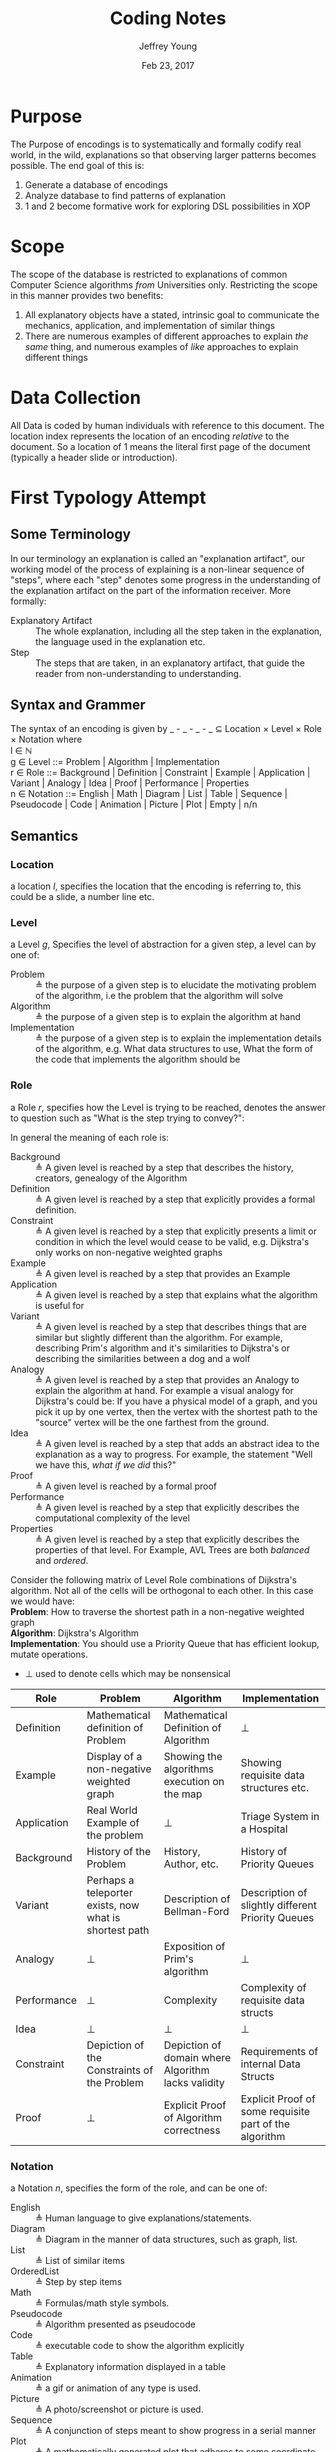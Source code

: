 #+AUTHOR: Jeffrey Young
#+TITLE: Coding Notes
#+DATE: Feb 23, 2017

# Fix the margins
#+LATEX_HEADER: \usepackage[margin=1in]{geometry}
#+LATEX_HEADER: \usepackage{adjustbox}

# Remove section numbers, no table of contents
#+OPTIONS: toc:nil
#+options: num:nil

# Set the article class
#+LaTeX_CLASS: article
#+LaTeX_CLASS_OPTIONS: [10pt, letterpaper]

* Purpose
  The Purpose of encodings is to systematically and formally codify real world, in the wild, explanations so that observing larger patterns becomes possible. The end goal of this is:
  1. Generate a database of encodings
  2. Analyze database to find patterns of explanation
  3. 1 and 2 become formative work for exploring DSL possibilities in XOP
* Scope
  The scope of the database is restricted to explanations of common Computer Science algorithms /from/ Universities only. Restricting the scope in this manner provides two benefits:
  1. All explanatory objects have a stated, intrinsic goal to communicate the mechanics, application, and implementation of similar things
  2. There are numerous examples of different approaches to explain /the same/ thing, and numerous examples of /like/ approaches to explain different things

* Data Collection
All Data is coded by human individuals with reference to this document. The location index represents the location of an encoding /relative/ to the document. So a location of 1 means the literal first page of the document (typically a header slide or introduction).

* First Typology Attempt
** Some Terminology
   In our terminology an explanation is called an "explanation artifact", our
     working model of the process of explaining is a non-linear sequence of
     "steps", where each "step" denotes some progress in the understanding of the
     explanation artifact on the part of the information receiver. More formally:
   - Explanatory Artifact :: The whole explanation, including all the step taken in the explanation, the language used in the explanation etc.
   - Step :: The steps that are taken, in an explanatory artifact, that guide the
        reader from non-understanding to understanding.
** Syntax  and Grammer
   The syntax of an encoding is given by _ - _ - _ - _ \(\subseteq\) Location \times Level \times Role \times Notation where \\
  
   l \in \(\mathbb{N}\) \\

   g \in Level ::= Problem | Algorithm | Implementation \\

   r \in Role ::= Background | Definition | Constraint | Example | Application | Variant | Analogy | Idea | Proof | Performance | Properties \\

   n \in Notation ::= English | Math | Diagram | List | Table | Sequence | Pseudocode | Code | Animation | Picture | Plot | Empty | n/n 
** Semantics
*** Location
    a location \(l\), specifies the location that the encoding is referring to,
    this could be a slide, a number line etc.
*** Level
   a Level \(g\), Specifies the level of abstraction for a given step, a level can by one of:
     - Problem :: \triangleq the purpose of a given step is to elucidate the
          motivating problem of the algorithm, i.e the problem that the algorithm
          will solve
     - Algorithm :: \triangleq the purpose of a given step is to explain the
          algorithm at hand
     - Implementation :: \triangleq the purpose of a given step is to explain the
          implementation details of the algorithm, e.g. What data structures to
          use, What the form of the code that implements the algorithm should be

*** Role
    a Role \(r\), specifies how the Level is trying to be reached, denotes the
    answer to question such as "What is the step trying to convey?":

    In general the meaning of each role is:
    - Background :: \triangleq A given level is reached by a step that describes the history,
                    creators, genealogy of the Algorithm
    - Definition :: \triangleq A given level is reached by a step that explicitly provides a
                    formal definition.
    - Constraint :: \triangleq A given level is reached by a step that explicitly presents a
                    limit or condition in which the level would cease to be valid, e.g.
                    Dijkstra's only works on non-negative weighted graphs
    - Example :: \triangleq A given level is reached by a step that provides an Example
    - Application :: \triangleq A given level is reached by a step that explains what the
                     algorithm is useful for
    - Variant :: \triangleq A given level is reached by a step that describes things that are
                 similar but slightly different than the algorithm. For example, describing
                 Prim's algorithm and it's similarities to Dijkstra's or describing the
                 similarities between a dog and a wolf
    - Analogy :: \triangleq A given level is reached by a step that provides an Analogy to
                 explain the algorithm at hand. For example a visual analogy for Dijkstra's
                 could be: If you have a physical model of a graph, and you pick it up by
                 one vertex, then the vertex with the shortest path to the "source" vertex
                 will be the one farthest from the ground.
    - Idea :: \triangleq A given level is reached by a step that adds an abstract idea to the
              explanation as a way to progress. For example, the statement "Well we have
              this, /what if we did/ this?"
    - Proof :: \triangleq A given level is reached by a formal proof
    - Performance :: \triangleq A given level is reached by a step that explicitly describes
                     the computational complexity of the level
    - Properties :: \triangleq A given level is reached by a step that explicitly describes the properties of that level. For Example, AVL Trees are both /balanced/ and /ordered/.

    Consider the following matrix of Level Role combinations of Dijkstra's
    algorithm. Not all of the cells will be orthogonal to each other. In this case
    we would have: \\
   
    *Problem*: How to traverse the shortest path in a non-negative
    weighted graph \\

    *Algorithm*: Dijkstra's Algorithm \\

    *Implementation*: You should use a Priority Queue that has
    efficient lookup, mutate operations. \\
      
    * \(\bot\) used to denote cells which may be nonsensical \\
      
    #+Begin_Table
    #+LATEX: \adjustbox{max width=\linewidth}{
    #+LATEX: \centering
    #+ATTR_LATEX: :envrionment longtable :align |c|c|c|c| :placement [!h] 
    | Role | Problem | Algorithm | Implementation |
    |------+---------+-----------+----------------|
    | Definition | Mathematical definition of Problem | Mathematical Definition of Algorithm | \bot |
    | Example | Display of a non-negative weighted graph | Showing the algorithms execution on the map | Showing requisite data structures etc. |
    | Application | Real World Example of the problem | \bot | Triage System in a Hospital |
    | Background | History of the Problem | History, Author, etc. | History of Priority Queues |
    | Variant | Perhaps a teleporter exists, now what is shortest path | Description of Bellman-Ford | Description of slightly different Priority Queues |
    | Analogy | \bot | Exposition of Prim's algorithm | \bot |
    | Performance | \bot | Complexity | Complexity of requisite data structs |
    | Idea | \bot | \bot | \bot |
    | Constraint | Depiction of the Constraints of the Problem | Depiction of domain where Algorithm lacks validity | Requirements of internal Data Structs |
    | Proof | \bot | Explicit Proof of Algorithm correctness | Explicit Proof of some requisite part of the algorithm |
    #+End_Table
   
*** Notation
    a Notation \(n\), specifies the form of the role, and can be one of:
    - English :: \triangleq Human language to give explanations/statements.
    - Diagram :: \triangleq Diagram in the manner of data structures, such as graph, list.
    - List :: \triangleq List of similar items
    - OrderedList :: \triangleq Step by step items
    - Math :: \triangleq Formulas/math style symbols.
    - Pseudocode :: \triangleq Algorithm presented as pseudocode
    - Code :: \triangleq executable code to show the algorithm explicitly
    - Table :: \triangleq Explanatory information displayed in a table
    - Animation :: \triangleq a gif or animation of any type is used.
    - Picture :: \triangleq A photo/screenshot or picture is used.
    - Sequence :: \triangleq A conjunction of steps meant to show progress in a serial manner
    - Plot :: \triangleq A mathematically generated plot that adheres to some coordinate system

    for example a definition might be described in English, followed by the same
    definition described by geometry. Notations can be combined for a single
    location like so:
    \begin{equation}
       \(\frac{n \in \text{Notation} \quad m \in \text{Notation}}{n/m \in \text{Notation}}\)
    \end{equation}

* Typology with following Bellack et al.

** Disclaimer
   Make sure you are comfortable with the terminology of Bellack et al's typology. I will be referring to it throughout this document and assume the reader is familiar. If you don't know what I mean by Substantive-logical Meanings then go read the Theory Primer document.

** Strategy
   Merging our typology with Bellack et al's is tricky but doable. In general we will be adding some categories to the "Types of Pedagogical Moves", adding one category to "Substantive-Logical Meanings" and changing the "Speaker" category to a "slide number or page number". Lastly, there is an important design decision that I am making here in which /for each algorithm, we will now be forced to define substantive meanings/. Furthermore, I am going to completely remove the last 3 indices in Bellack's typology. These mostly deal with in class instructional phrases which are completely useless for our purposes.

** Syntax, Grammar, Terms
*** Terms
    We will follow with Bellack as close as possible as long as it suits our needs, so a pedagogical move has the form:
     \begin{verbatim}
     Move = 1. Line Number or Slide Number
            / 2. Type of Move 
            / 3. Substantive Meaning
            / 4. Substantive-Logical Meanings 
            / 5. Number of Lines in (3) or (4) 
     \end{verbatim}
*** Semantics of Moves

     1. *Line Number or Slide Number* \triangleq Indicates the source of the statement:
     2. *Type of Pedagogical Move* \triangleq reference to function of move, there are 2 types each with sub-types:
        1. Initiatory Moves
           1. /Structuring/ (STR) \triangleq sets context for subsequent behavior by launching or halting-excluding interaction.
           2. /Soliciting/ (SOL) \triangleq directly elicits a verbal, physical, or mental response; coded in terms of response expected. 
       2. Detailing Moves
          1. /Responding/ (RES) \triangleq fulfills expectation of solicitation; bears reciprocal relation only to solicitation. 
          2. /Expositing/ (EXP) \triangleq a move that explicitly provides or introduces further or new information 
          3. /Visual/ (VIS) \triangleq a move that explicitly provides a visual aid
       3. /Not Codable/ (NOC) \triangleq serves as the \perp in their coding scheme.
     3. *Substantive Meaning* \triangleq reference to a subject matter topic 
     4. *Substantive-Logical Meaning* \triangleq reference to cognitive process involved in dealing with subject matter under study. 3 Main Types each with subtypes:
        1. Analytic Process \triangleq Use of language or established rules of logic
           1. /Definining-Denotative/ (DED) \triangleq object referent of term 
           2. /Defining-Connotative/ (DEC) \triangleq defining characteristics of class or term
           3. /Interpreting/ (INT) \triangleq verbal equivalent of a statement, slogan, aphorism, or proverb
        2. Empirical Process \triangleq sense experience as criterion of truth
           1. /Fact-Stating/ (FAC) \triangleq what is, was, or will be without explanation or evaluation.
           2. /Explaining/ (XPL) \triangleq relation between objects, events, principles, conditional inference, cause-effect, explicit comparison-contrast, statement of principles, theories or laws
        3. Evaluative Process \triangleq set of criteria or value system as basis for verification
           1. /Opining/ (OPN) \triangleq personal values for statement of policy, judgment or evaluation of event, idea, state of affairs, direct and indirect evaluation included
           2. /Justifying/ (JUS) \triangleq reasons or argument for or against opinion or judgment
        4. Visual Process \triangleq a visual representation is provided and discussed
        5. /Logical Process Not Clear/ (NCL) \triangleq this serves as \perp for Substantive-Logical Meanings
     5. *Number of Lines in 3 and 4 above* 
    
*** Syntax
    We will follow Bellack's syntax as well:
**** The / Operator:
     The moves constituents are syntactically conjoined, /in order/, into strings with the "/" operator like so: \\
     \begin{equation}
        \(\frac{n \in \text{Move Constituents} \quad m \in \text{Move Constituents}}{n/m \in \text{Partial Move}}\)
     \end{equation}
   
**** An Example
     coded pedagogical move is: \\
     \begin{verbatim}
       2/STR/MOT/IMX/2
     \end{verbatim}

     The interpretation is as follows:
     \begin{verbatim}
       2 / STR / MOT / IMX /  2
      (1)/ (2) / (3) / (4) / (5)
     \end{verbatim}

     This translates to: On slide 2 (1), the presentation makes a /structuring/ (2) move in which it /explains/ (4) the /motivation/ (3) for something for /two/ (5) slides

     Here is Bellack et al's example for reference:
     \begin{verbatim}
       T/STR/IMX/XPL/4/PRC/FAC/2
     \end{verbatim}
     The interpretation is as follows:
     \begin{verbatim}
       T / STR / IMX / XPL /  4  / PRC / FAC / 2
      (1)/ (2) / (3) / (4) / (5) / (6) / (7) /(8)
     \end{verbatim}
     This translates to: A /teacher/ (1) makes a /structuring/ (2) move in which they /explain/ (4) something about  /imports and exports/ (3) for /four/ (5) lines of transcript and also states /facts/ (7) about class /procedures/ (6) for /two/ (8) lines of the transcript. 

     Here is a useful way to think of this (if you haven't read the Theory primer and skipped my warning!):
     \begin{verbatim}
       Place of Move / Turn in Language Game / Subject of the Move / How the Move is talking about it
             (1)     /        (2)           /            (3)       /            (4)                 
     \end{verbatim}

** Differences
   There are only a few slight differences between this typology and Bellacks:
   1. I've added Types of Pedagogical Moves that are useful for powerpoint slides or lecture notes and removed the reacting type because one cannot react in the same sense to lecture notes or powerpoint slides
   2. I've removed the last three categories, see strategy for why
   3. I've added /Visual Moves/ and /Visual Processes/ to the type of moves and the substantive-logical meanings respectively. More discussion on this in number (2) in Caveats and Design Decisions below
   4. I've altered the Speaker category to be the location of the move in the document.

** Caveats and Design Decisions
   For the most part Bellack's system is useful to our needs. There are some important aspects to consider though:
   1. We have risen a level of abstraction: In our original Typology we could count the number of proofs or the number of examples. In this revised typology we /can only/ state the types and frequencies of pedagogical moves. This means that if you want to know how many pictures there are in a document then this system will fail you. Rather we would be able to say that the document 1) uses visual aids and 2) has a teaching cycle like STR EXP VIS in that the document cycles a Structuring move, then an Expository move, and then has a Visual move to wrap up.
   2. Where should Visual moves information be? In the revised typology I've added Visual moves to the "Types of Pedagogical Moves" I did this because this category is based on Wittgenstein's concept of a language game. So in Bellack's typology it made sense that they would have a Soliciting move, a Responding move, and a Reacting move because they were analyzing lectures in the classroom. In our typology it makes no sense because we are analyzing a different type of communication viz. power points and lecture notes. So we need to add a few. But that leads to the curious case of Visual Moves. There are both slides that are of a visual type and slides that discuss something using visual notations e.g. pictures or cartoons, so it seems that Visual information is /both a Type of Move, and a Substantive-Logical Meaning/. Recall that /Substantive-Logical Meanings/ is the category that denotes the cognitive process involved in dealing with the subject being discussed so we are saying that for power points or maybe lecture notes there are cognitive visual processes occurring.
   3. The last major design decision I made here regards the 3 category, namely /Substantive Meaning/. In Bellack's typology they use this category to be specific about what exactly is being discussed in relation to the overall topic. So for them, the overall topic could be international trade, and then the specifics would be trade tariffs or trade groups. For us the overall topic would be "Dijkstra's Algorithm" or "AVL Trees" and then the specifics could be "Motivation for the algorithm", "Applications of the algorithm", "implementation details of the algorithm". Or we could be even more specific and say the specifics are "Priority Queues" for Dijkstra's and "Tree Rotation" or "Tree Balancing" for AVL Trees. This sort of system is powerful, and more adaptable than our previous notation in that it /does not/ seek to provide global, transcendent categories for /every/ algorithm. Rather it allows us to /define/ the specific attributes for each algorithm and add that information to the typology. This may be or may not be desirable and we should have a lengthy discussion about it at some point because I'm not sure exactly what the implications are or are not.
